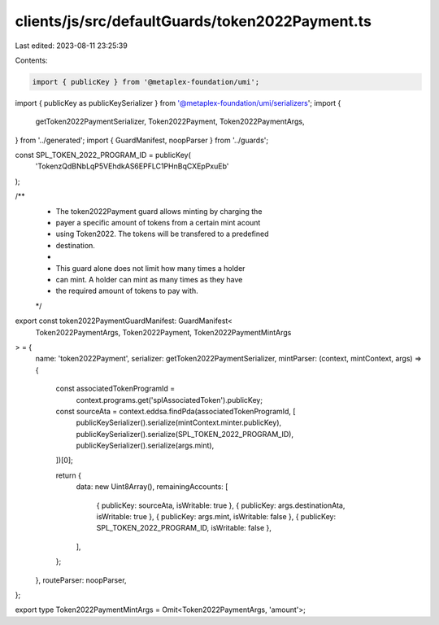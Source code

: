 clients/js/src/defaultGuards/token2022Payment.ts
================================================

Last edited: 2023-08-11 23:25:39

Contents:

.. code-block:: ts

    import { publicKey } from '@metaplex-foundation/umi';
import { publicKey as publicKeySerializer } from '@metaplex-foundation/umi/serializers';
import {
  getToken2022PaymentSerializer,
  Token2022Payment,
  Token2022PaymentArgs,
} from '../generated';
import { GuardManifest, noopParser } from '../guards';

const SPL_TOKEN_2022_PROGRAM_ID = publicKey(
  'TokenzQdBNbLqP5VEhdkAS6EPFLC1PHnBqCXEpPxuEb'
);

/**
 * The token2022Payment guard allows minting by charging the
 * payer a specific amount of tokens from a certain mint acount
 * using Token2022. The tokens will be transfered to a predefined
 * destination.
 *
 * This guard alone does not limit how many times a holder
 * can mint. A holder can mint as many times as they have
 * the required amount of tokens to pay with.
 */
export const token2022PaymentGuardManifest: GuardManifest<
  Token2022PaymentArgs,
  Token2022Payment,
  Token2022PaymentMintArgs
> = {
  name: 'token2022Payment',
  serializer: getToken2022PaymentSerializer,
  mintParser: (context, mintContext, args) => {
    const associatedTokenProgramId =
      context.programs.get('splAssociatedToken').publicKey;
    const sourceAta = context.eddsa.findPda(associatedTokenProgramId, [
      publicKeySerializer().serialize(mintContext.minter.publicKey),
      publicKeySerializer().serialize(SPL_TOKEN_2022_PROGRAM_ID),
      publicKeySerializer().serialize(args.mint),
    ])[0];

    return {
      data: new Uint8Array(),
      remainingAccounts: [
        { publicKey: sourceAta, isWritable: true },
        { publicKey: args.destinationAta, isWritable: true },
        { publicKey: args.mint, isWritable: false },
        { publicKey: SPL_TOKEN_2022_PROGRAM_ID, isWritable: false },
      ],
    };
  },
  routeParser: noopParser,
};

export type Token2022PaymentMintArgs = Omit<Token2022PaymentArgs, 'amount'>;


